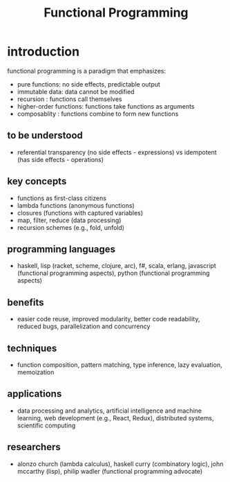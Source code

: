 #+title: Functional Programming
* introduction
functional programming is a paradigm that emphasizes:
- pure functions: no side effects, predictable output
- immutable data: data cannot be modified
- recursion : functions call themselves
- higher-order functions: functions take functions as arguments
- composablity : functions combine to form new functions
** to be understood
- referential transparency (no side effects - expressions) vs idempotent (has side effects - operations)
** key concepts
- functions as first-class citizens
- lambda functions (anonymous functions)
- closures (functions with captured variables)
- map, filter, reduce (data processing)
- recursion schemes (e.g., fold, unfold)
** programming languages
- haskell, lisp (racket, scheme, clojure, arc), f#, scala, erlang, javascript (functional programming aspects), python (functional programming aspects)
** benefits
- easier code reuse, improved modularity, better code readability, reduced bugs, parallelization and concurrency
** techniques
- function composition, pattern matching, type inference, lazy evaluation, memoization
** applications
- data processing and analytics, artificial intelligence and machine learning, web development (e.g., React, Redux), distributed systems, scientific computing
** researchers
- alonzo church (lambda calculus), haskell curry (combinatory logic), john mccarthy (lisp), philip wadler (functional programming advocate)
